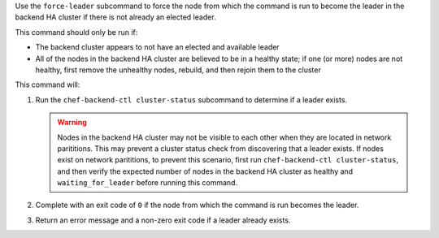 .. The contents of this file may be included in multiple topics (using the includes directive).
.. The contents of this file should be modified in a way that preserves its ability to appear in multiple topics.


Use the ``force-leader`` subcommand to force the node from which the command is run to become the leader in the backend HA cluster if there is not already an elected leader.

This command should only be run if:

* The backend cluster appears to not have an elected and available leader
* All of the nodes in the backend HA cluster are believed to be in a healthy state; if one (or more) nodes are not healthy, first remove the unhealthy nodes, rebuild, and then rejoin them to the cluster
 
This command will:

#. Run the ``chef-backend-ctl cluster-status`` subcommand to determine if a leader exists.

   .. warning:: Nodes in the backend HA cluster may not be visible to each other when they are located in network parititions. This may prevent a cluster status check from discovering that a leader exists. If nodes exist on network parititions, to prevent this scenario, first run ``chef-backend-ctl cluster-status``, and then verify the expected number of nodes in the backend HA cluster as healthy and ``waiting_for_leader`` before running this command. 
#. Complete with an exit code of ``0`` if the node from which the command is run becomes the leader.
#. Return an error message and a non-zero exit code if a leader already exists.
